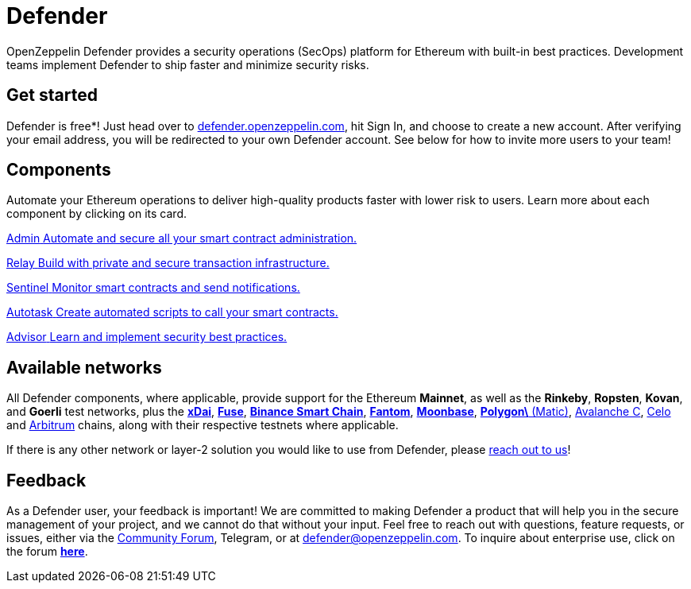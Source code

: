 = Defender

OpenZeppelin Defender provides a security operations (SecOps) platform for Ethereum with built-in best practices. Development teams implement Defender to ship faster and minimize security risks.

[[get-started]]
== Get started

Defender is free*! Just head over to https://hubs.li/H0F1_Q50[defender.openzeppelin.com], hit Sign In, and choose to create a new account. After verifying your email address, you will be redirected to your own Defender account. See below for how to invite more users to your team!

[.card-section.card-section-2col]
== Components

Automate your Ethereum operations to deliver high-quality products faster with lower risk to users. Learn more about each component by clicking on its card.

[.card.card-learn]
--
xref:admin.adoc[[.card-title]#Admin# [.card-body]#pass:q[Automate and secure all your smart contract administration.]#]
--

[.card.card-learn]
--
xref:relay.adoc[[.card-title]#Relay# [.card-body]#pass:q[Build with private and secure transaction infrastructure.]#]
--

[.card.card-learn]
--
xref:sentinel.adoc[[.card-title]#Sentinel# [.card-body]#pass:q[Monitor smart contracts and send notifications.]#]
--

[.card.card-learn]
--
xref:autotasks.adoc[[.card-title]#Autotask# [.card-body]#pass:q[Create automated scripts to call your smart contracts.]#]
--

[.card.card-learn]
--
xref:advisor.adoc[[.card-title]#Advisor# [.card-body]#pass:q[Learn and implement security best practices.]#]
--

[[networks]]
== Available networks

All Defender components, where applicable, provide support for the Ethereum *Mainnet*, as well as the *Rinkeby*, *Ropsten*, *Kovan*, and *Goerli* test networks, plus the https://www.xdaichain.com/[*xDai*], https://fuse.io/[*Fuse*], https://docs.binance.org/smart-chain/guides/bsc-intro.html[*Binance Smart Chain*], https://fantom.foundation/what-is-fantom-opera/[*Fantom*], https://docs.moonbeam.network/networks/testnet/[*Moonbase*], https://docs.matic.network/docs/develop/network-details/network[*Polygon\* (Matic)], https://docs.avax.network/learn/platform-overview#contract-chain-c-chain[Avalanche C], https://celo.org/[Celo] and https://arbitrum.io/[Arbitrum] chains, along with their respective testnets where applicable.

If there is any other network or layer-2 solution you would like to use from Defender, please <<feedback,reach out to us>>!

[[feedback]]
== Feedback

As a Defender user, your feedback is important! We are committed to making Defender a product that will help you in the secure management of your project, and we cannot do that without your input. Feel free to reach out with questions, feature requests, or issues, either via the https://forum.openzeppelin.com/c/support/defender/36[Community Forum], Telegram, or at mailto:defender@openzeppelin.com[defender@openzeppelin.com]. To inquire about enterprise use, click on the forum http://zpl.in/defender-inquiry[*here*].
